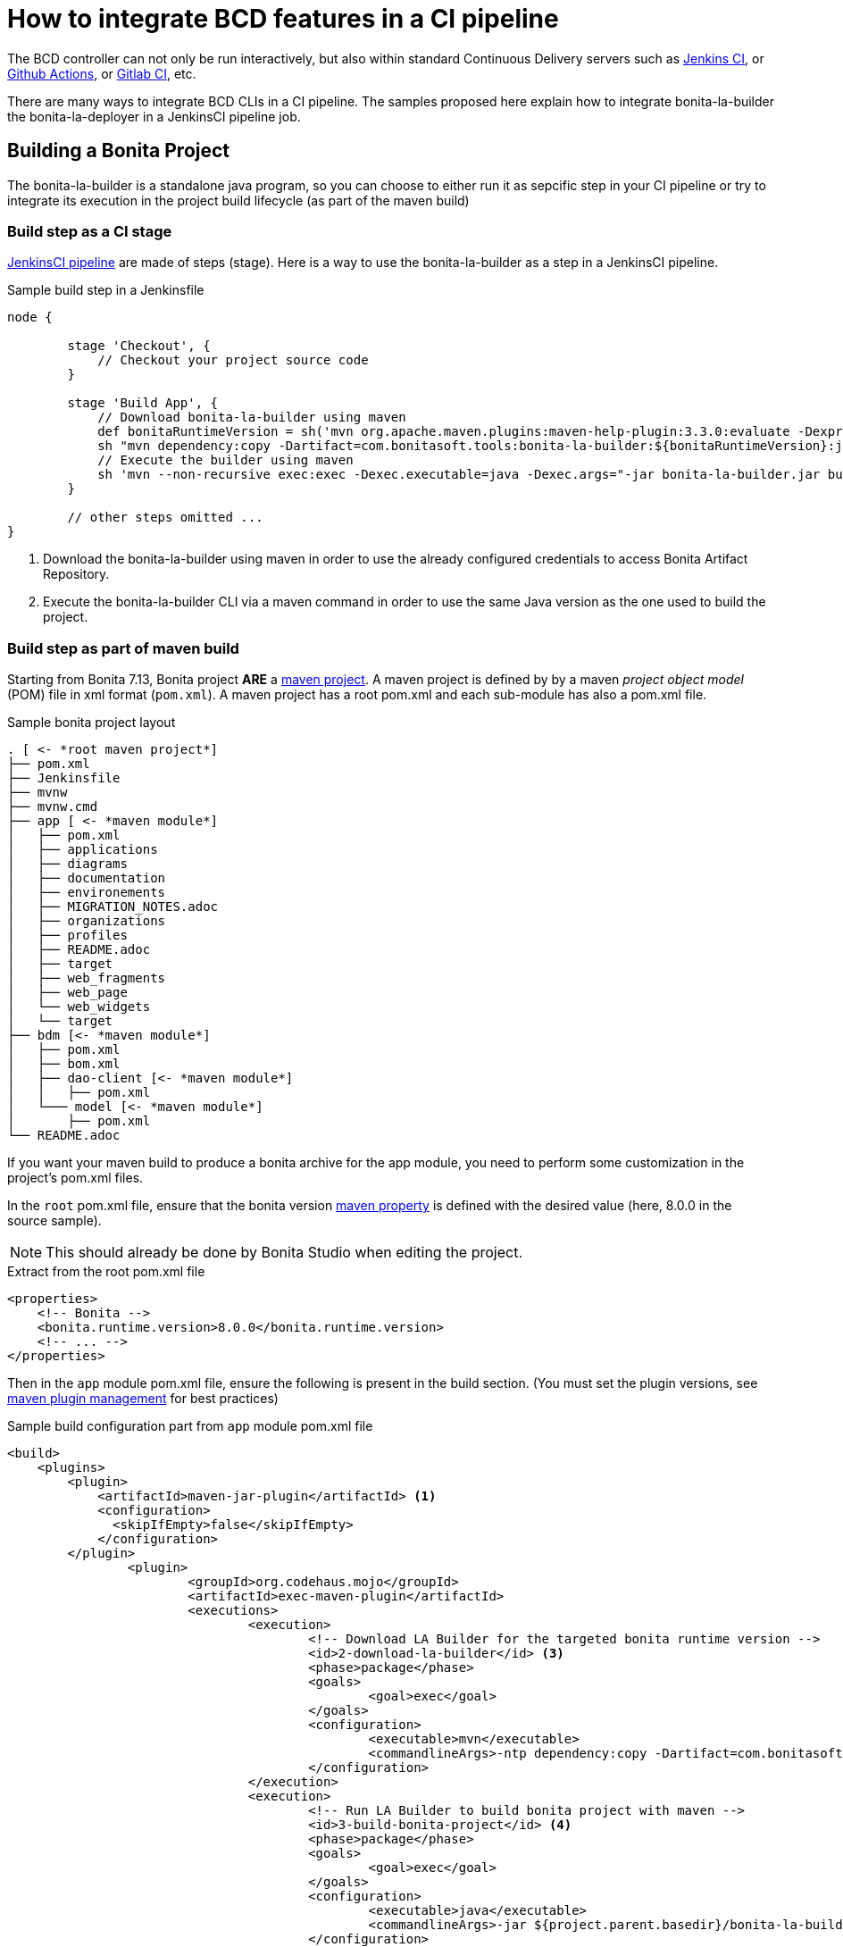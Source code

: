 = How to integrate BCD features in a CI pipeline
:description: BCD features integration in a CI pipelines
:experimental:

The BCD controller can not only be run interactively, but also within standard Continuous Delivery servers such as https://jenkins.io/[Jenkins CI], or https://github.com/features/actions[Github Actions], or https://docs.gitlab.com/ee/ci/[Gitlab CI], etc.

There are many ways to integrate BCD CLIs in a CI pipeline. The samples proposed here explain how to integrate bonita-la-builder the bonita-la-deployer in a JenkinsCI pipeline job.

== Building a Bonita Project

The bonita-la-builder is a standalone java program, so you can choose to either run it as sepcific step in your CI pipeline or try to integrate its execution in the project build lifecycle (as part of the maven build)

=== Build step as a CI stage

https://www.jenkins.io/doc/book/pipeline/[JenkinsCI pipeline] are made of steps (stage). Here is a way to use the bonita-la-builder as a step in a JenkinsCI pipeline.

.Sample build step in a Jenkinsfile
[source, groovy]
----
node {

        stage 'Checkout', {
            // Checkout your project source code
        }

        stage 'Build App', {
            // Download bonita-la-builder using maven
            def bonitaRuntimeVersion = sh('mvn org.apache.maven.plugins:maven-help-plugin:3.3.0:evaluate -Dexpression=bonita.runtime.version -q -DforceStdout', true)
            sh "mvn dependency:copy -Dartifact=com.bonitasoft.tools:bonita-la-builder:${bonitaRuntimeVersion}:jar:exec -Dmdep.stripVersion -Dmdep.stripClassifier -DoutputDirectory=./" <1>
            // Execute the builder using maven
            sh 'mvn --non-recursive exec:exec -Dexec.executable=java -Dexec.args="-jar bonita-la-builder.jar build . -o my-app.zip"' <2>
        }

        // other steps omitted ...
}
----
<1> Download the bonita-la-builder using maven in order to use the already configured credentials to access Bonita Artifact Repository.
<2> Execute the bonita-la-builder CLI via a maven command in order to use the same Java version as the one used to build the project.

=== Build step as part of maven build

Starting from Bonita 7.13, Bonita project *ARE* a https://maven.apache.org/[maven project]. A maven project is defined by by a maven _project object model_ (POM) file in xml format (`pom.xml`). A maven project has a root pom.xml and each sub-module has also a pom.xml file.

.Sample bonita project layout
[source, text, subs="+macros"]
----
. [ <- *root maven project*]
├── pom.xml
├── Jenkinsfile
├── mvnw
├── mvnw.cmd
├── app [ <- *maven module*]
│   ├── pom.xml
│   ├── applications
│   ├── diagrams
│   ├── documentation
│   ├── environements
│   ├── MIGRATION_NOTES.adoc
│   ├── organizations
│   ├── profiles
│   ├── README.adoc
│   ├── target
│   ├── web_fragments
│   ├── web_page
│   └── web_widgets
│   └── target
├── bdm [<- *maven module*]
│   ├── pom.xml
│   ├── bom.xml
│   ├── dao-client [<- *maven module*]
│   │   ├── pom.xml
│   └─── model [<- *maven module*]
│       ├── pom.xml
└── README.adoc
----

If you want your maven build to produce a bonita archive for the app module, you need to perform some customization in the project's pom.xml files.

In the `root` pom.xml file, ensure that the bonita version https://maven.apache.org/pom.html#Properties[maven property] is defined with the desired value (here, 8.0.0 in the source sample).

NOTE: This should already be done by Bonita Studio when editing the project.

.Extract from the root pom.xml file
[source, xml]
----
<properties>
    <!-- Bonita -->
    <bonita.runtime.version>8.0.0</bonita.runtime.version>
    <!-- ... -->
</properties>
----

Then in the `app` module pom.xml file, ensure the following is present in the build section. (You must set the plugin versions, see https://maven.apache.org/pom.html#plugin-management[maven plugin management] for best practices)

.Sample build configuration part from `app` module pom.xml file
[source, xml]
----
<build>
    <plugins>
        <plugin>
            <artifactId>maven-jar-plugin</artifactId> <1>
            <configuration>
              <skipIfEmpty>false</skipIfEmpty>
            </configuration>
        </plugin>
		<plugin>
			<groupId>org.codehaus.mojo</groupId>
			<artifactId>exec-maven-plugin</artifactId>
			<executions>
				<execution>
					<!-- Download LA Builder for the targeted bonita runtime version -->
					<id>2-download-la-builder</id> <3>
					<phase>package</phase>
					<goals>
						<goal>exec</goal>
					</goals>
					<configuration>
						<executable>mvn</executable>
						<commandlineArgs>-ntp dependency:copy -Dartifact=com.bonitasoft.tools:bonita-la-builder:${bonita.runtime.version}:jar:exec -DoutputDirectory=${project.parent.basedir}</commandlineArgs>
					</configuration>
				</execution>
				<execution>
					<!-- Run LA Builder to build bonita project with maven -->
					<id>3-build-bonita-project</id> <4>
					<phase>package</phase>
					<goals>
						<goal>exec</goal>
					</goals>
					<configuration>
						<executable>java</executable>
						<commandlineArgs>-jar ${project.parent.basedir}/bonita-la-builder-${bonita.runtime.version}-exec.jar build ${project.parent.basedir} -o ${project.parent.build.directory}/${project.artifactId}-${project.version}.zip -e Development --ignore-version-conflict</commandlineArgs>
					</configuration>
				</execution>
			</executions>
		</plugin>
		<plugin>
            <groupId>org.codehaus.gmaven</groupId>
            <artifactId>groovy-maven-plugin</artifactId>
            <executions>
                <execution>
                    <id>1-rename-default-profiles</id> <2>
                    <phase>prepare-package</phase>
                    <configuration>
                        <defaults>
                            <basedir>${project.basedir}</basedir>
                        </defaults>
                        <source>
                            def baseDir = properties['basedir']
                            def profiles = new File(baseDir, 'profiles')
                            def defaultProfiles = new File(profiles, 'default_profile.xml')
                            if (defaultProfiles.exists()){
                                defaultProfiles.renameTo new File(profiles, 'default_profile.xml.back')
                                println "Rename $defaultProfiles before building...."
                            }
                        </source>
                    </configuration>
                    <goals>
                        <goal>execute</goal>
                    </goals>
                </execution>
                <execution>
                    <id>4-restore-default-profiles</id> <5>
                    <phase>package</phase>
                    <configuration>
                        <defaults>
                            <basedir>${project.basedir}</basedir>
                        </defaults>
                        <source>
                            def baseDir = properties['basedir']
                            def profiles = new File(baseDir, 'profiles')
                            def defaultProfiles = new File(profiles, 'default_profile.xml.back')
                            if (defaultProfiles.exists()){
                                defaultProfiles.renameTo new File(profiles, 'default_profile.xml')
                                println "Restoring $defaultProfiles after building...."
                            }
                        </source>
                    </configuration>
                    <goals>
                        <goal>execute</goal>
                    </goals>
                </execution>
            </executions>
        </plugin>
        <plugin>
            <groupId>org.codehaus.mojo</groupId>
            <artifactId>build-helper-maven-plugin</artifactId>
            <executions>
              <execution>
                <phase>generate-sources</phase>
                <goals>
                  <goal>add-source</goal>
                </goals>
                <configuration>
                  <sources>
                    <source>src-connectors</source>
                    <source>src-filters</source>
                    <source>src-groovy</source>
                    <source>src-providedGroovy</source>
                  </sources>
                </configuration>
              </execution>
              <execution>
                <id>attach-artifacts</id> <6>
                <phase>package</phase>
                <goals>
                    <goal>attach-artifact</goal>
                </goals>
                <configuration>
                    <artifacts>
                        <artifact>
                            <file>${project.parent.build.directory}/${project.artifactId}-${project.version}.zip</file>
                            <type>zip</type>
                        </artifact>
                    </artifacts>
                </configuration>
            </execution>
        </executions>
    </plugin>
  </plugins>
</build>
----
<1> Tell maven not to fail because our project does not generate a `jar` file.
<2> Do a backup of default_profile.xml file
<3> Download the bonita-la-builder for the target bonita runtime version
<4> Build the bonita project with the bonita-la-builder
<5> Restore the default_profile.xml file
<6> Tell maven to attach the zip artifact produced as the result of the build (so it can be used for maven publication in enterprise repositories)


Now you should be able to perform a standard `mvn package` command from the project root and find the project zip in `app/target` folder. For more detail on maven plugins configuration, please refer to their official documentation.

In a JenkinsCI, this could be written as a simple shell step.

[source, groovy]
----
stage 'Build App', {
    sh "mvn package"
}

----

NOTE: Work is still ongoing on Bonita side to reach a standard maven build without any more customizations like the ones explained here. Stay tuned !

== Deploy step as part of CI job

Just like the builder, the deployer is a standalone java program. The simplest way to use it, is to download it, and execute it with the desired arguments.

.Sample deploy step in a Jenkinsfile
[source, groovy]
----
node {
        stage 'Checkout', {
            checkout([
                    $class                           : 'GitSCM',
                    branches                         : scm.branches,
                    doGenerateSubmoduleConfigurations: scm.doGenerateSubmoduleConfigurations,
                    extensions                       : scm.extensions + [[$class: 'CloneOption', noTags: true, shallow: true, depth: 0, timeout: 20]],
                    userRemoteConfigs                : scm.userRemoteConfigs
            ])
        }

        stage 'Build App', {
             // Step that produce a "my-app.zip" zip file (direct builder invocation or maven integration)
        }

      withCredentials([usernamePassword(credentialsId: 'bonitaTechUser', passwordVariable: 'BONITA_TECH_PASSWD', usernameVariable: 'BONITA_TECH_LOGIN')]) { <1>
        stage 'Deploy App', {
            sh "mvn dependency:copy -Dartifact=com.bonitasoft.deployer:bonita-la-deployer:1.0.0:jar -Dmdep.stripVersion -DoutputDirectory=./" <2>
            sh 'mvn --non-recursive exec:exec -Dexec.args="-jar bonita-la-deployer.jar -f target/my-app.zip -t http://my-server:8080/bonita -u \$BONITA_TECH_LOGIN -p \$BONITA_TECH_PASSWD"' <3>
        }
      }
}
----
<1> See https://plugins.jenkins.io/credentials[Jenkins Credentials plugin]
<2> Download the bonita-la-deployer (using maven credentials configured in your https://maven.apache.org/settings.html#servers[settings.xml] file)
<3> run the deployer on the target server (here `http://my-server:8080/bonita`)


== Sample with build, deploy and integration test steps

If you think quality is important, you have probably already added an integration-tests maven module based on our xref:{testToolkitVersion}@test-toolkit::index.adoc[test toolkit]. If so, you can have a complete pipeline like the following
including `checkout`, `build`, `deploy` and `test` steps.

.Sample pipeline in a Jenkinsfile
[source, groovy]
----
node {

        stage 'Checkout', {
            checkout([
                    $class                           : 'GitSCM',
                    branches                         : scm.branches,
                    doGenerateSubmoduleConfigurations: scm.doGenerateSubmoduleConfigurations,
                    extensions                       : scm.extensions + [[$class: 'CloneOption', noTags: true, shallow: true, depth: 0, timeout: 20]],
                    userRemoteConfigs                : scm.userRemoteConfigs
            ])
        }

        stage 'Build App', {
            def bonitaRuntimeVersion = sh('mvn org.apache.maven.plugins:maven-help-plugin:3.3.0:evaluate -Dexpression=bonita.runtime.version -q -DforceStdout', true)
            sh "mvn dependency:copy -Dartifact=com.bonitasoft.tools:bonita-la-builder:${bonitaRuntimeVersion}:jar:exec -Dmdep.stripVersion -Dmdep.stripClassifier -DoutputDirectory=./"
            sh 'mvn --non-recursive exec:exec -Dexec.executable=java -Dexec.args="-jar bonita-la-builder.jar build . -o my-app.zip"'
        }

        withCredentials([usernamePassword(credentialsId: 'bonitaTechUser', passwordVariable: 'BONITA_TECH_PASSWD', usernameVariable: 'BONITA_TECH_LOGIN')]) {
            stage 'Deploy App', {
                sh "mvn dependency:copy -Dartifact=com.bonitasoft.deployer:bonita-la-deployer:1.0.0:jar -Dmdep.stripVersion -DoutputDirectory=./"
                sh 'mvn --non-recursive exec:exec -Dexec.args="-jar bonita-la-deployer.jar -f target/my-app.zip -t http://my-server:8080/bonita -u \$BONITA_TECH_LOGIN -p \$BONITA_TECH_PASSWD"'
            }

            stage 'Integration tests', {
                try {
                    sh 'mvn -f integration-tests/pom.xml verify -Dbonita.url=http://my-server:8080/bonita -Dbonita.tech.user=$BONITA_TECH_LOGIN -Dbonita.tech.password=$BONITA_TECH_PASSWD'
                } finally {
                    junit 'tests/target/*-reports/*.xml'
                }
            }
        }
}
----
